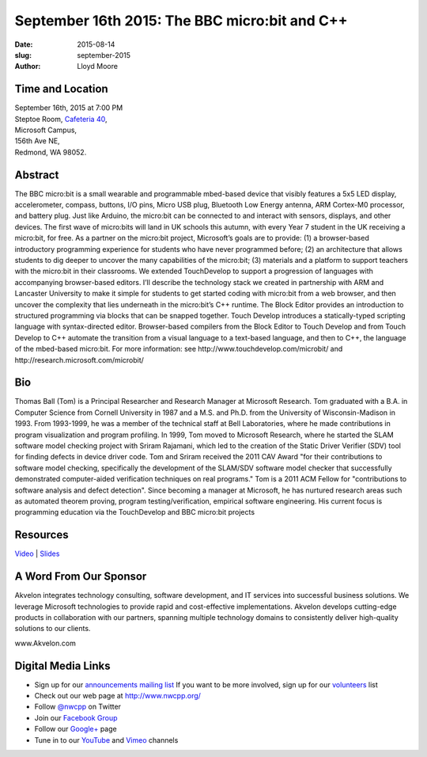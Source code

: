 September 16th 2015: The BBC micro:bit and C++
###############################################################

:date: 2015-08-14
:slug: september-2015
:author: Lloyd Moore


Time and Location
~~~~~~~~~~~~~~~~~

| September 16th, 2015 at 7:00 PM
| Steptoe Room, `Cafeteria 40 <{filename}/locations/steptoe.rst>`_,
| Microsoft Campus,
| 156th Ave NE,
| Redmond, WA 98052.


Abstract
~~~~~~~~
The BBC micro:bit is a small wearable and programmable mbed-based device that visibly features a 5x5 LED display, accelerometer, compass, buttons, I/O pins, Micro USB plug, Bluetooth Low Energy antenna, ARM Cortex-M0 processor, and battery plug. Just like Arduino, the micro:bit can be connected to and interact with sensors, displays, and other devices. The first wave of micro:bits will land in UK schools this autumn, with every Year 7 student in the UK receiving a micro:bit, for free.  As a partner on the micro:bit project, Microsoft’s goals are to provide: (1) a browser-based introductory programming experience for students who have never programmed before; (2) an architecture that allows students to dig deeper to uncover the many capabilities of the micro:bit; (3) materials and a platform to support teachers with the micro:bit in their classrooms. We extended TouchDevelop to support a progression of languages with accompanying browser-based editors. I’ll describe the technology stack we created in partnership with ARM and Lancaster University to make it simple for students to get started coding with micro:bit from a web browser, and then uncover the complexity that lies underneath in the micro:bit’s C++ runtime. The Block Editor provides an introduction to structured programming via blocks that can be snapped together. Touch Develop introduces a statically-typed scripting language with syntax-directed editor.  Browser-based compilers from the Block Editor to Touch Develop and from Touch Develop to C++ automate the transition from a visual language to a text-based language, and then to C++, the language of the mbed-based micro:bit.   For more information: see http://www.touchdevelop.com/microbit/ and http://research.microsoft.com/microbit/ 


Bio
~~~
Thomas Ball (Tom) is a Principal Researcher and Research Manager at Microsoft Research. Tom graduated with a B.A. in Computer Science from Cornell University in 1987 and a M.S. and Ph.D. from the University of Wisconsin-Madison in 1993. From 1993-1999, he was a member of the technical staff at Bell Laboratories, where he made contributions in program visualization and program profiling. In 1999, Tom moved to Microsoft Research, where he started the SLAM software model checking project with Sriram Rajamani, which led to the creation of the Static Driver Verifier (SDV) tool for finding defects in device driver code. Tom and Sriram received the 2011 CAV Award "for their contributions to software model checking, specifically the development of the SLAM/SDV software model checker that successfully demonstrated computer-aided verification techniques on real programs." Tom is a 2011 ACM Fellow for "contributions to software analysis and defect detection". Since becoming a manager at Microsoft, he has nurtured research areas such as automated theorem proving, program testing/verification, empirical software engineering. His current focus is programming education via the TouchDevelop and BBC micro:bit projects

Resources
~~~~~~~~~
`Video <https://www.youtube.com/watch?v=AaHSoQgWzr4>`_ |
`Slides </talks/2015/BBCmicrobitAndCPP.pptx>`_

A Word From Our Sponsor
~~~~~~~~~~~~~~~~~~~~~~~
Akvelon integrates technology consulting, software development, and IT services into successful business solutions. We leverage Microsoft technologies to provide rapid and cost-effective implementations. Akvelon develops cutting-edge products in collaboration with our partners, spanning multiple technology domains to consistently deliver high-quality solutions to our clients.

www.Akvelon.com 
 

Digital Media Links
~~~~~~~~~~~~~~~~~~~
* Sign up for our `announcements mailing list <http://groups.google.com/group/NwcppAnnounce1>`_ If you want to be more involved, sign up for our `volunteers <http://groups.google.com/group/nwcpp-volunteers>`_ list
* Check out our web page at http://www.nwcpp.org/
* Follow `@nwcpp <http://twitter.com/nwcpp>`_ on Twitter
* Join our `Facebook Group <http://www.facebook.com/group.php?gid=344125680930>`_
* Follow our `Google+ <https://plus.google.com/104974891006782790528/>`_ page
* Tune in to our `YouTube <http://www.youtube.com/user/NWCPP>`_ and `Vimeo <https://vimeo.com/nwcpp>`_ channels
